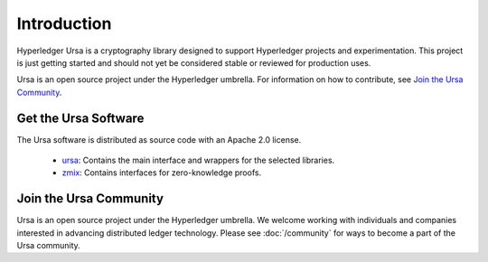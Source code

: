 ************
Introduction
************

Hyperledger Ursa is a cryptography library designed to support Hyperledger
projects and experimentation. This project is just getting started and should
not yet be considered stable or reviewed for production uses.

Ursa is an open source project under the Hyperledger umbrella. For
information on how to contribute, see `Join the Ursa Community`_.


Get the Ursa Software
-------------------------

The Ursa software is distributed as source code with an Apache 2.0 license.

  * `ursa <https://github.com/hyperledger-labs/crypto-lib>`_:
    Contains the main interface and wrappers for the selected libraries.

  * `zmix <https://github.com/hyperledger-labs/z-mix>`_:
    Contains interfaces for zero-knowledge proofs.


Join the Ursa Community
---------------------------

Ursa is an open source project under the Hyperledger umbrella. We welcome
working with individuals and companies interested in advancing distributed
ledger technology. Please see :doc:`/community` for ways to become a part of
the Ursa community.


.. Licensed under Creative Commons Attribution 4.0 International License
.. https://creativecommons.org/licenses/by/4.0/
